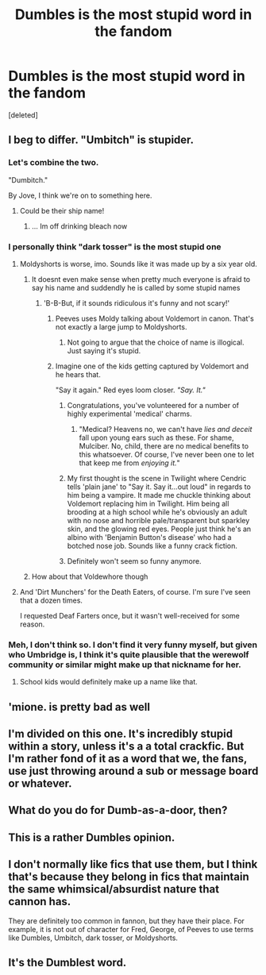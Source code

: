 #+TITLE: Dumbles is the most stupid word in the fandom

* Dumbles is the most stupid word in the fandom
:PROPERTIES:
:Score: 25
:DateUnix: 1525503849.0
:DateShort: 2018-May-05
:FlairText: Discussion
:END:
[deleted]


** I beg to differ. "Umbitch" is stupider.
:PROPERTIES:
:Author: MindForgedManacle
:Score: 16
:DateUnix: 1525503933.0
:DateShort: 2018-May-05
:END:

*** Let's combine the two.

"Dumbitch."

By Jove, I think we're on to something here.
:PROPERTIES:
:Author: Averant
:Score: 15
:DateUnix: 1525507443.0
:DateShort: 2018-May-05
:END:

**** Could be their ship name!
:PROPERTIES:
:Author: Lamenardo
:Score: 11
:DateUnix: 1525512540.0
:DateShort: 2018-May-05
:END:

***** ... Im off drinking bleach now
:PROPERTIES:
:Author: mkalte666
:Score: 5
:DateUnix: 1525516375.0
:DateShort: 2018-May-05
:END:


*** I personally think "dark tosser" is the most stupid one
:PROPERTIES:
:Author: kurki77
:Score: 9
:DateUnix: 1525504865.0
:DateShort: 2018-May-05
:END:

**** Moldyshorts is worse, imo. Sounds like it was made up by a six year old.
:PROPERTIES:
:Author: kyella14
:Score: 12
:DateUnix: 1525504977.0
:DateShort: 2018-May-05
:END:

***** It doesnt even make sense when pretty much everyone is afraid to say his name and suddendly he is called by some stupid names
:PROPERTIES:
:Author: kurki77
:Score: 6
:DateUnix: 1525505101.0
:DateShort: 2018-May-05
:END:

****** 'B-B-But, if it sounds ridiculous it's funny and not scary!'
:PROPERTIES:
:Author: kyella14
:Score: 4
:DateUnix: 1525505321.0
:DateShort: 2018-May-05
:END:

******* Peeves uses Moldy talking about Voldemort in canon. That's not exactly a large jump to Moldyshorts.
:PROPERTIES:
:Author: heff17
:Score: 8
:DateUnix: 1525506826.0
:DateShort: 2018-May-05
:END:

******** Not going to argue that the choice of name is illogical. Just saying it's stupid.
:PROPERTIES:
:Author: kyella14
:Score: 3
:DateUnix: 1525507655.0
:DateShort: 2018-May-05
:END:


******* Imagine one of the kids getting captured by Voldemort and he hears that.

"Say it again." Red eyes loom closer. /"Say. It."/
:PROPERTIES:
:Author: Averant
:Score: 8
:DateUnix: 1525507675.0
:DateShort: 2018-May-05
:END:

******** Congratulations, you've volunteered for a number of highly experimental 'medical' charms.
:PROPERTIES:
:Author: Pride-Prejudice-Cake
:Score: 10
:DateUnix: 1525507771.0
:DateShort: 2018-May-05
:END:

********* "Medical? Heavens no, we can't have /lies and deceit/ fall upon young ears such as these. For shame, Mulciber. No, child, there are no medical benefits to this whatsoever. Of course, I've never been one to let that keep me from /enjoying it./"
:PROPERTIES:
:Author: Averant
:Score: 14
:DateUnix: 1525508180.0
:DateShort: 2018-May-05
:END:


******** My first thought is the scene in Twilight where Cendric tells 'plain jane' to "Say it. Say it...out loud" in regards to him being a vampire. It made me chuckle thinking about Voldemort replacing him in Twilight. Him being all brooding at a high school while he's obviously an adult with no nose and horrible pale/transparent but sparkley skin, and the glowing red eyes. People just think he's an albino with 'Benjamin Button's disease' who had a botched nose job. Sounds like a funny crack fiction.
:PROPERTIES:
:Author: Kitten_Wizard
:Score: 4
:DateUnix: 1525513496.0
:DateShort: 2018-May-05
:END:


******** Definitely won't seem so funny anymore.
:PROPERTIES:
:Author: kyella14
:Score: 1
:DateUnix: 1525508601.0
:DateShort: 2018-May-05
:END:


***** How about that Voldewhore though
:PROPERTIES:
:Author: NightlyShark
:Score: 1
:DateUnix: 1525518003.0
:DateShort: 2018-May-05
:END:


**** And 'Dirt Munchers' for the Death Eaters, of course. I'm sure I've seen that a dozen times.

I requested Deaf Farters once, but it wasn't well-received for some reason.
:PROPERTIES:
:Author: Avaday_Daydream
:Score: 1
:DateUnix: 1525516920.0
:DateShort: 2018-May-05
:END:


*** Meh, I don't think so. I don't find it very funny myself, but given who Umbridge is, I think it's quite plausible that the werewolf community or similar might make up that nickname for her.
:PROPERTIES:
:Author: Achille-Talon
:Score: 4
:DateUnix: 1525510798.0
:DateShort: 2018-May-05
:END:

**** School kids would definitely make up a name like that.
:PROPERTIES:
:Author: Pandainthecircus
:Score: 5
:DateUnix: 1525512203.0
:DateShort: 2018-May-05
:END:


** 'mione. is pretty bad as well
:PROPERTIES:
:Author: Yatalock
:Score: 10
:DateUnix: 1525509372.0
:DateShort: 2018-May-05
:END:


** I'm divided on this one. It's incredibly stupid within a story, unless it's a a total crackfic. But I'm rather fond of it as a word that we, the fans, use just throwing around a sub or message board or whatever.
:PROPERTIES:
:Author: cavelioness
:Score: 13
:DateUnix: 1525505557.0
:DateShort: 2018-May-05
:END:


** What do you do for Dumb-as-a-door, then?
:PROPERTIES:
:Author: ConsiderableHat
:Score: 7
:DateUnix: 1525506363.0
:DateShort: 2018-May-05
:END:


** This is a rather Dumbles opinion.
:PROPERTIES:
:Author: heff17
:Score: 6
:DateUnix: 1525506765.0
:DateShort: 2018-May-05
:END:


** I don't normally like fics that use them, but I think that's because they belong in fics that maintain the same whimsical/absurdist nature that cannon has.

They are definitely too common in fannon, but they have their place. For example, it is not out of character for Fred, George, of Peeves to use terms like Dumbles, Umbitch, dark tosser, or Moldyshorts.
:PROPERTIES:
:Author: mediumpizzabox
:Score: 7
:DateUnix: 1525507872.0
:DateShort: 2018-May-05
:END:


** It's the Dumblest word.
:PROPERTIES:
:Author: SteamAngel
:Score: 1
:DateUnix: 1525515412.0
:DateShort: 2018-May-05
:END:
